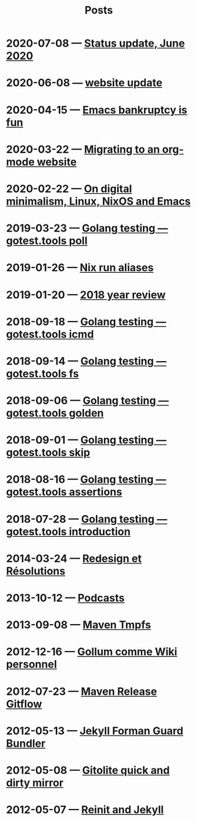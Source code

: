 #+TITLE: Posts

* 2020-07-08 — [[file:2020-07-08-june-status-update.org][Status update, June 2020]]
:PROPERTIES:
:PUBDATE: [2020-07-08 Wed]
:END:
* 2020-06-08 — [[file:2020-06-21-website-update.org][website update]]
:PROPERTIES:
:PUBDATE: [2020-06-08 Mon]
:END:
* 2020-04-15 — [[file:2020-04-15-emacs-bankruptcy-is-fun.org][Emacs bankruptcy is fun]]
:PROPERTIES:
:PUBDATE: [2020-04-15 Wed]
:END:
* 2020-03-22 — [[file:2020-03-22-org-mode-website.org][Migrating to an org-mode website]]
:PROPERTIES:
:PUBDATE: [2020-03-22 Sun]
:END:
* 2020-02-22 — [[file:2020-02-22-digital-minimalism.org][On digital minimalism, Linux, NixOS and Emacs]]
:PROPERTIES:
:PUBDATE: [2020-02-22 Sat]
:END:
* 2019-03-23 — [[file:2019-03-23-gotest-tools-poll.org][Golang testing — gotest.tools poll]]
:PROPERTIES:
:PUBDATE: [2019-03-23 Sat]
:END:
* 2019-01-26 — [[file:2019-01-26-nix-run-alias.org][Nix run aliases]]
:PROPERTIES:
:PUBDATE: [2019-01-26 Sat]
:END:
* 2019-01-20 — [[file:2019-01-20-2018-year-review.org][2018 year review]]
:PROPERTIES:
:PUBDATE: [2019-01-20 Sun]
:END:
* 2018-09-18 — [[file:2018-09-18-gotest-tools-icmd.org][Golang testing — gotest.tools icmd]]
:PROPERTIES:
:PUBDATE: [2018-09-18 Tue]
:END:
* 2018-09-14 — [[file:2018-09-14-gotest-tools-fs.org][Golang testing — gotest.tools fs]]
:PROPERTIES:
:PUBDATE: [2018-09-14 Fri]
:END:
* 2018-09-06 — [[file:2018-09-06-gotest-tools-golden.org][Golang testing — gotest.tools golden]]
:PROPERTIES:
:PUBDATE: [2018-09-06 Thu]
:END:
* 2018-09-01 — [[file:2018-09-01-gotest-tools-skip.org][Golang testing — gotest.tools skip]]
:PROPERTIES:
:PUBDATE: [2018-09-01 Sat]
:END:
* 2018-08-16 — [[file:2018-08-16-gotest-tools-assertions.org][Golang testing — gotest.tools assertions]]
:PROPERTIES:
:PUBDATE: [2018-08-16 Thu]
:END:
* 2018-07-28 — [[file:2018-07-28-gotest-tools-intro.org][Golang testing — gotest.tools introduction]]
:PROPERTIES:
:PUBDATE: [2018-07-28 Sat]
:END:
* 2014-03-24 — [[file:2014-03-24-redesign-et-résolutions.org][Redesign et Résolutions]]
:PROPERTIES:
:PUBDATE: [2014-03-24 Mon]
:END:
* 2013-10-12 — [[file:2013-10-12-podcasts.org][Podcasts]]
:PROPERTIES:
:PUBDATE: [2013-10-12 Sat]
:END:
* 2013-09-08 — [[file:2013-09-08-maven-tmpfs.org][Maven Tmpfs]]
:PROPERTIES:
:PUBDATE: [2013-09-08 Sun]
:END:
* 2012-12-16 — [[file:2012-12-16-gollum-comme-wiki-personnel.org][Gollum comme Wiki personnel]]
:PROPERTIES:
:PUBDATE: [2012-12-16 Sun]
:END:
* 2012-07-23 — [[file:2012-07-23-maven-release-gitflow.org][Maven Release Gitflow]]
:PROPERTIES:
:PUBDATE: [2012-07-23 Mon]
:END:
* 2012-05-13 — [[file:2012-05-13-jekyll-foreman-guard-bundler.org][Jekyll Forman Guard Bundler]]
:PROPERTIES:
:PUBDATE: [2012-05-13 Sun]
:END:
* 2012-05-08 — [[file:2012-05-08-gitolite-quick-and-dirty-mirror.org][Gitolite quick and dirty mirror]]
:PROPERTIES:
:PUBDATE: [2012-05-08 Tue]
:END:
* 2012-05-07 — [[file:2012-05-07-reinit-and-jekyll.org][Reinit and Jekyll]]
:PROPERTIES:
:PUBDATE: [2012-05-07 Mon]
:END: